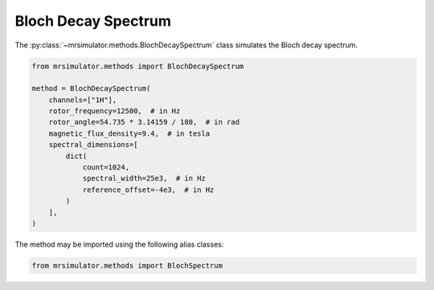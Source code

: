 Bloch Decay Spectrum
--------------------

The :py:class:`~mrsimulator.methods.BlochDecaySpectrum` class simulates the
Bloch decay spectrum.

.. code-block:: python

    from mrsimulator.methods import BlochDecaySpectrum

    method = BlochDecaySpectrum(
        channels=["1H"],
        rotor_frequency=12500,  # in Hz
        rotor_angle=54.735 * 3.14159 / 180,  # in rad
        magnetic_flux_density=9.4,  # in tesla
        spectral_dimensions=[
            dict(
                count=1024,
                spectral_width=25e3,  # in Hz
                reference_offset=-4e3,  # in Hz
            )
        ],
    )

The method may be imported using the following alias classes:

.. code-block:: python

  from mrsimulator.methods import BlochSpectrum

.. minigallery:: mrsimulator.methods.BlochDecaySpectrum mrsimulator.methods.BlochSpectrum
..     :add-heading: Examples using ``BlochDecaySpectrum``
..     :heading-level: "
